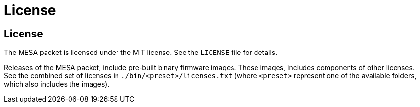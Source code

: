 // Copyright (c) 2004-2020 Microchip Technology Inc. and its subsidiaries.
// SPDX-License-Identifier: MIT

= License

== License

The MESA packet is licensed under the MIT license. See the `LICENSE` file for
details.

Releases of the MESA packet, include pre-built binary firmware images. These
images, includes components of other licenses. See the combined set of licenses
in `./bin/<preset>/licenses.txt` (where `<preset>` represent one of the
available folders, which also includes the images).

